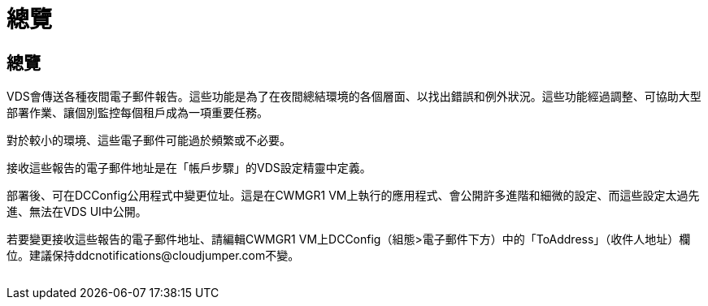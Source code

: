 = 總覽
:allow-uri-read: 




== 總覽

VDS會傳送各種夜間電子郵件報告。這些功能是為了在夜間總結環境的各個層面、以找出錯誤和例外狀況。這些功能經過調整、可協助大型部署作業、讓個別監控每個租戶成為一項重要任務。

對於較小的環境、這些電子郵件可能過於頻繁或不必要。

接收這些報告的電子郵件地址是在「帳戶步驟」的VDS設定精靈中定義。

部署後、可在DCConfig公用程式中變更位址。這是在CWMGR1 VM上執行的應用程式、會公開許多進階和細微的設定、而這些設定太過先進、無法在VDS UI中公開。

若要變更接收這些報告的電子郵件地址、請編輯CWMGR1 VM上DCConfig（組態>電子郵件下方）中的「ToAddress」（收件人地址）欄位。建議保持ddcnotifications@cloudjumper.com不變。

image:why_emails.png[""]
